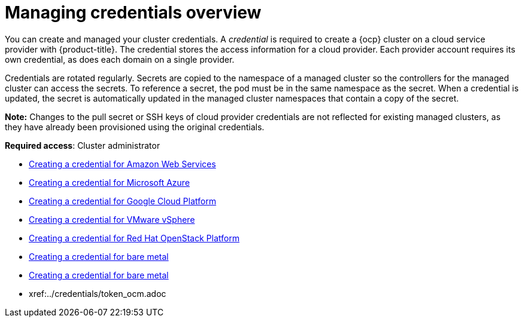 [#credentials]
= Managing credentials overview

You can create and managed your cluster credentials. A _credential_ is required to create a {ocp} cluster on a cloud service provider with {product-title}. The credential stores the access information for a cloud provider. Each provider account requires its own credential, as does each domain on a single provider.

Credentials are rotated regularly. Secrets are copied to the namespace of a managed cluster so the controllers for the managed cluster can access the secrets. To reference a secret, the pod must be in the same namespace as the secret. When a credential is updated, the secret is automatically updated in the managed cluster namespaces that contain a copy of the secret.

*Note:* Changes to the pull secret or SSH keys of cloud provider credentials are not reflected for existing managed clusters, as they have already been provisioned using the original credentials.

**Required access**: Cluster administrator

* xref:../credentials/credential_aws.adoc#creating-a-credential-for-amazon-web-services[Creating a credential for Amazon Web Services]
* xref:../credentials/credential_azure.adoc#creating-a-credential-for-microsoft-azure[Creating a credential for Microsoft Azure]
* xref:../credentials/credential_google.adoc#creating-a-credential-for-google-cloud-platform[Creating a credential for Google Cloud Platform]
* xref:../credentials/credential_vm.adoc#creating-a-credential-for-vmware-vsphere[Creating a credential for VMware vSphere]
* xref:../credentials/credential_openstack.adoc#creating-a-credential-for-openstack[Creating a credential for Red Hat OpenStack Platform]
* xref:../credentials/credential_bare.adoc#creating-a-credential-for-bare-metal[Creating a credential for bare metal]
* xref:../credentials/credential_bare.adoc#creating-a-credential-for-bare-metal[Creating a credential for bare metal]
* xref:../credentials/token_ocm.adoc
